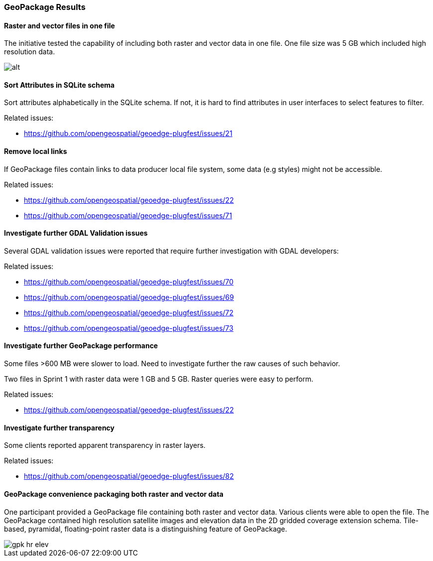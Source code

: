[[GeoPackage]]
=== GeoPackage Results

==== Raster and vector files in one file

The initiative tested the capability of including both raster and vector data in one file. One file size was 5 GB which included high resolution data.

image::images/geop-raster-vector-cut.png[alt]




==== Sort Attributes in SQLite schema
Sort attributes alphabetically in the SQLite schema. If not, it is hard to find attributes in user interfaces to select features to filter.

Related issues:

* https://github.com/opengeospatial/geoedge-plugfest/issues/21

==== Remove local links
If GeoPackage files contain links to data producer local file system, some data (e.g styles) might not be accessible.

Related issues:

* https://github.com/opengeospatial/geoedge-plugfest/issues/22
* https://github.com/opengeospatial/geoedge-plugfest/issues/71

==== Investigate further GDAL Validation issues

Several GDAL validation issues were reported that require further investigation with GDAL developers:

Related issues:

* https://github.com/opengeospatial/geoedge-plugfest/issues/70
* https://github.com/opengeospatial/geoedge-plugfest/issues/69
* https://github.com/opengeospatial/geoedge-plugfest/issues/72
* https://github.com/opengeospatial/geoedge-plugfest/issues/73

==== Investigate further GeoPackage performance
Some files >600 MB were slower to load. Need to investigate further the raw causes of such behavior.

Two files in Sprint 1 with raster data were 1 GB and 5 GB. Raster queries were easy to perform.

Related issues:

* https://github.com/opengeospatial/geoedge-plugfest/issues/22

==== Investigate further transparency
Some clients reported apparent transparency in raster layers.

Related issues:

* https://github.com/opengeospatial/geoedge-plugfest/issues/82


==== GeoPackage convenience packaging both raster and vector data

One participant provided a GeoPackage file containing both raster and vector data. Various clients were able to open the file. The GeoPackage contained high resolution satellite images and elevation data in the 2D gridded coverage extension schema. Tile-based, pyramidal, floating-point raster data is a distinguishing feature of GeoPackage.

image::images/gpk-hr-elev.png[]
